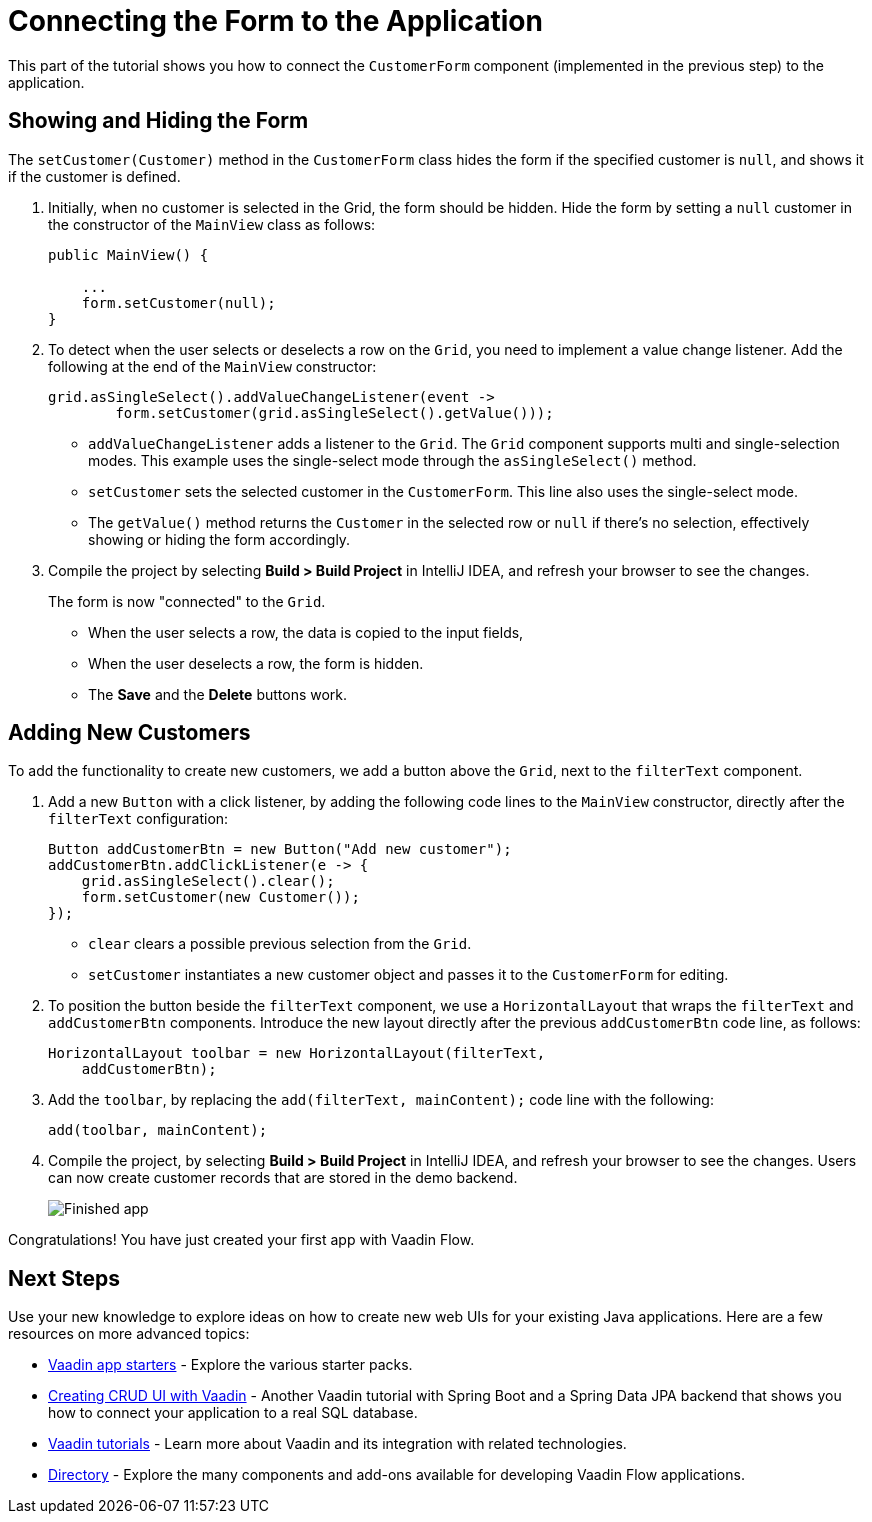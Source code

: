 [[flow.tutorial.form]]
= Connecting the Form to the Application

:title: Part 5 - Connecting the Form to the Application
:author: Vaadin
:description: Learn how to communicate between components in a Vaadin Flow application
:tags: Flow, Java
:imagesdir: ./images
:linkattrs:

This part of the tutorial shows you how to connect the `CustomerForm` component (implemented in the previous step) to the application. 

== Showing and Hiding the Form

The `setCustomer(Customer)` method in the `CustomerForm` class hides the form if the specified customer is `null`, and shows it if the customer is defined. 

. Initially, when no customer is selected in the Grid, the form should be hidden. Hide the form by setting a `null` customer in the constructor of the `MainView` class as follows:
+
[source,java]
----
public MainView() {

    ...
    form.setCustomer(null);
}
----

. To detect when the user selects or deselects a row on the `Grid`, you need to implement a value change listener. Add the following at the end of the `MainView` constructor:
+
[source,java]
----
grid.asSingleSelect().addValueChangeListener(event -> 
        form.setCustomer(grid.asSingleSelect().getValue())); 
----
* `addValueChangeListener` adds a listener to the `Grid`. The `Grid` component supports multi and single-selection modes. This example uses the single-select mode through the `asSingleSelect()` method.
* `setCustomer` sets the selected customer in the `CustomerForm`. This line also uses the single-select mode. 
* The `getValue()` method returns the `Customer` in the selected row or `null` if there's no selection, effectively showing or hiding the form accordingly.

. Compile the project by selecting *Build > Build Project* in IntelliJ IDEA, and refresh your browser to see the changes. 
+
The form is now "connected" to the `Grid`. 

* When the user selects a row, the data is copied to the input fields, 
* When the user deselects a row, the form is hidden. 
* The *Save* and the *Delete* buttons work.

== Adding New Customers

To add the functionality to create new customers, we add a button above the `Grid`, next to the `filterText` component.

. Add a new `Button` with a click listener, by adding the following code lines to the `MainView` constructor, directly after the `filterText` configuration:
+
[source,java]
----
Button addCustomerBtn = new Button("Add new customer");
addCustomerBtn.addClickListener(e -> {
    grid.asSingleSelect().clear(); 
    form.setCustomer(new Customer()); 
});
----
* `clear` clears a possible previous selection from the `Grid`.

* `setCustomer` instantiates a new customer object and passes it to the `CustomerForm` for editing.

. To position the button beside the `filterText` component, we use a `HorizontalLayout` that wraps the `filterText` and `addCustomerBtn` components. Introduce the new layout directly after the previous `addCustomerBtn` code line, as follows:
+
[source,java]
----
HorizontalLayout toolbar = new HorizontalLayout(filterText,
    addCustomerBtn);
----

. Add the `toolbar`, by replacing the `add(filterText, mainContent);` code line with the following:
+
[source,java]
----
add(toolbar, mainContent);
----

. Compile the project, by selecting *Build > Build Project* in IntelliJ IDEA, and refresh your browser to see the changes. 
Users can now create customer records that are stored in the demo backend.
+
image::finished-app.png[Finished app]

Congratulations! You have just created your first app with Vaadin Flow.

== Next Steps

Use your new knowledge to explore ideas on how to create new web UIs for your existing Java applications. Here are a few resources on more advanced topics:

* https://vaadin.com/start#vaadin10[Vaadin app starters] - Explore the various starter packs.

* http://spring.io/guides/gs/crud-with-vaadin/[Creating CRUD UI with Vaadin] - Another Vaadin tutorial with Spring Boot and a Spring Data JPA backend that shows you how to connect your application to a real SQL database.

* https://vaadin.com/tutorials[Vaadin tutorials] - Learn more about Vaadin and its integration with related technologies.

* http://vaadin.com/directory[Directory] - Explore the many components and add-ons available for developing Vaadin Flow applications.
